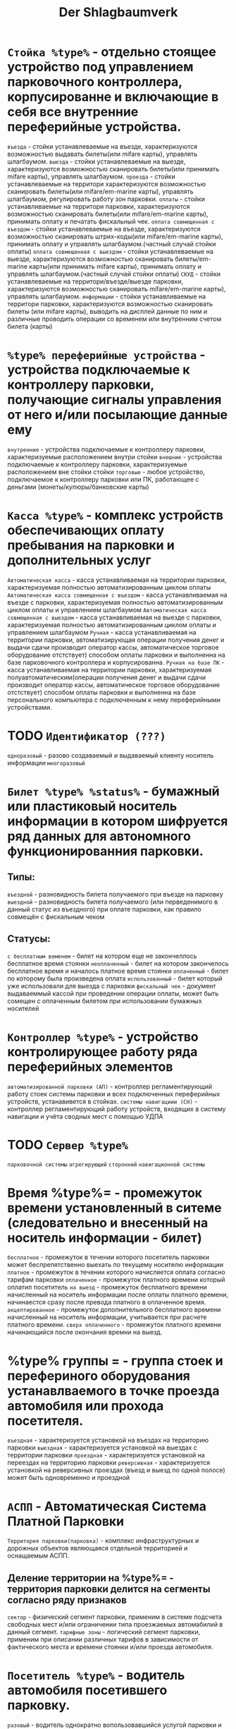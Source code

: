#+HTML_HEAD: <!-- -*- fill-column: 87 -*- -->
#+HTML_HEAD: <!-- org-toggle-inline-images -->

#+TITLE: Der Shlagbaumverk

#+INFOJS_OPT: view:overview toc:nil

#+NAME:css
#+BEGIN_HTML
<link rel="stylesheet" type="text/css" href="/css/css.css" />
#+END_HTML

* =Стойка %type%= - отдельно стоящее устройство под управлением парковочного контроллера, корпусированне и включающие в себя все внутренние переферийные устройства.

  =въезда= - стойки устанавлеваемые на въезде, характеризуются возможностью выдавать билеты(или mifare карты), управлять шлагбаумом.
  =выезда= - стойки устанавлеваемые на выезде, характеризуются возможностью сканировать билеты(или принимать mifare карты), управлять шлагбаумом.
  =проезда= - стойки устанавлеваемые на территори  характеризуются возможностью сканировать билеты(или mifare/em-marine карты), управлять шлагбаумом, регулировать работу зон парковки.
  =оплаты= - стойки устанавливаемые на территори парковки, характеризуются возможностью сканировать билеты(или mifare/em-marine карты), принимать оплату и печатать фискальный чек.
  =оплата совмещенная с въездом= - стойки устанавлеваемые на въезде, характеризуются возможностью сканировать штрих-коды(или mifare/em-marine карты), принимать оплату и управлять шлагбаумом.(частный случай стойки оплаты)
  =оплата совмещенная с выездом= - стойки устанавлеваемые на выезде, характеризуются возможностью сканировать билеты/em-marine карты(или принимать mifare карты), принимать оплату и управлять шлагбаумом.(частный случай стойки оплаты)
  =СКУД= - стойки устанавлеваемые на территори/въезде/выезде парковки, характеризуются возможностью сканировать mifare/em-marine карты), управлять шлагбаумом.
  =информации= - стойки устанавливаемые на территори парковки, характеризуются возможностью сканировать билеты (или mifare карты), выводить на дисплей данные по ним и различные проводить операции со временем или внутренним счетом билета (карты)

* =%type% переферийные устройства= - устройства подключаемые к контроллеру парковки, получающие сигналы управления от него и/или посылающие данные ему

  =внутренние= - устройства подключаемые к контроллеру парковки, характеризуемые расположением внутри стойки
  =внешние= - устройства подключаемые к контроллеру парковки, характеризуемые расположением вне стойки стойки
  =торговые= - любое устройство, подключаемое к контроллеру парковки или ПК, работающее с деньгами (монеты/купюры/банковские карты)

* =Касса %type%= - комплекс устройств обеспечивающих оплату пребывания на парковки и дополнительных услуг

  =Автоматическая касса= - касса устанавливаемая на территории парковки, характеризуемая полностью автоматизированным циклом оплаты
  =Автоматическая касса совмещенная с въездом= - касса устанавливаемая на въезде с парковки, характеризуемая полностью автоматизированным циклом оплаты и управлением шлагбаумом
  =Автоматическая касса совмещенная с выездом= - касса устанавливаемая на выезде с парковки, характеризуемая полностью автоматизированным циклом оплаты и управлением шлагбаумом
  =Ручная= - касса устанавливаемая на территории парковки, автоматизирующая операции получения денег и выдачи сдачи производит оператор кассы, автоматическое торговое оборудование отстствует) способом оплаты парковки и выполненна на базе парковочного контроллера и корпусированна.
  =Ручная на базе ПК= - касса устанавливаемая на территории парковки, характеризуемая полуавтоматическим(операции получения денег и выдачи сдачи производит оператор кассы, автоматическое торговое оборудование отстствует) способом оплаты парковки и выполненна на базе персонального компьютера с подключенным к нему переферийными устройствами.

* TODO =Идентификатор (???)=

  =одноразовый= - разово создаваемый и выдаваемый клиенту носитель информации
  =многоразовый=

* =Билет %type% %status%= - бумажный или пластиковый носитель информации в котором шифруется ряд данных для автономного функционированния парковки.

** Типы:

   =въездной= - разновидность билета получаемого при въезде на парковку
   =выездной= - разновидность билета получаемого (или перведенимого в данный статус из въездного) при оплате парковки, как правило совмещён с фискальным чеком

** Статусы:

   =с бесплатным веменем= - билет на котором еще не закончеллось бесплатное время стоянки
   =неоплаченный= - билет на котором закончелось бесплатное время и началось платное время стоянки
   =оплаченный= - билет по которому была произведена оплата
   =использованный= - билет который уже использовали для выезда с парковки
   =фискальный чек= - документ выдаваеммый кассой при проведении операции оплаты, может быть сомещен с оплаченным билетом при использовании бумажных носителей

* =Контроллер %type%= - устройство контролирующее работу ряда переферийных элементов

  =автоматизированной парковки (АП)= - контроллер регламентирующий работу стоек системы парковки и всех подключенных переферийных устройств, устанавивется в стойках.
  =системы навигациии (СН)= - контроллер регламентирующий работу устройств, входящих в систему навигации и учёта сводных мест с помощью УДПА

* TODO =Сервер %type%=

  =парковочной системы=
  =агрегирующий=
  =сторонний=
  =навигационной системы=

* Время %type%= - промежуток времени установленный в ситеме (следовательно и внесенный на носитель информации - билет)

  =бесплатное= - промежуток в течении которого посетитель парковки может беспрепятственно выехать по текущему носителю информации
  =платное= - промежуток в течении которого начисляется оплата согласно тарифам парковки
  =оплаченное= - промежуток платного времени который оплатил посетитель
  =на выезд= - промежуток бесплатного времени начисленный на носитель информации после оплаты платного времени, начинаестся сразу после превода платного в оплаченное время.
  =акцептированное= - промежуток дополнительного бесплатного времени начисленный на носитель информации, учитывается при расчете платного времени.
  =сверх оплаченного= - промежуток платного времени начинающийся после окончания времни на выезд.

* %type% группы  = - группа стоек и перефериного оборудования устанавлваемого в точке проезда автомобиля или прохода посетителя.

  =въездная= - характеризуется установкой на въездах на территорию парковки
  =выездная= - характеризуется установкой на выездах с территории парковки
  =проездная= - характеризуется установкой на переездах  на территорию парковки
  =реверсивная= - характеризуется установкой на реверсивных проездах (въезд и выезд по одной полосе) может быть одновременно и проездной

* =АСПП= - Автоматическая Система Платной Парковки

  =Территория парковки(парковка)= - комплекс инфраструктурных и дорожных объектов являющаяся отдельной территорией и оснащаемым АСПП.

** Деление территории на %type%= - территория парковки делится на сегменты согласно ряду признаков

   =сектор= - физический сегмент парковки, применим в системе подсчета свободных мест и/или ограничении типа проезжаемых автомабилий в данный сегмент.
   =тарифные зоны= - логический сегмент парковки, применим при описании различных тарифов в зависимости от фактического места и времени стоянки и/или проезда автомобиля.

* =Посетитель %type%= - водитель автомобиля посетившего парковку.

  =разовый= - водитель однократно вопользовавшийся услугой парковки и использующий [TODO] одноразовые идентификатор.
  =постоянный %???%= - водитель многократно и неограниченно пользующийся услугой парковки и использущий многоразовый идентификатор запрограммированный на определённый тип предотсвляемых услуг
  =с картой доступа=
  =с абонементом= -водитель многократно и не огранниченно пользующийся услугой парковк и использущий многоразовый носитель информации, и ежемесячно оплячивающий эти услуги через АСПП внося на внутренний счет носителя.
  =с картой предоплаты= -водитель многократно пользующийся услугой парковк и использущий многоразовый носитель информации, оплачивающий фактической время пребывания со внутреннего счета носителя информации, и пополняющий его через АСПП

* TODO Деление парковкочных мест %

=линия=
=объём=

* Тариф

  =типы проездов через шл=
  =переферия стоек внешняя=
  =внутренний счет=
  =мифаре=
  =емарине=

* Роли
** пользователь

Внешний носитель

УДПА
